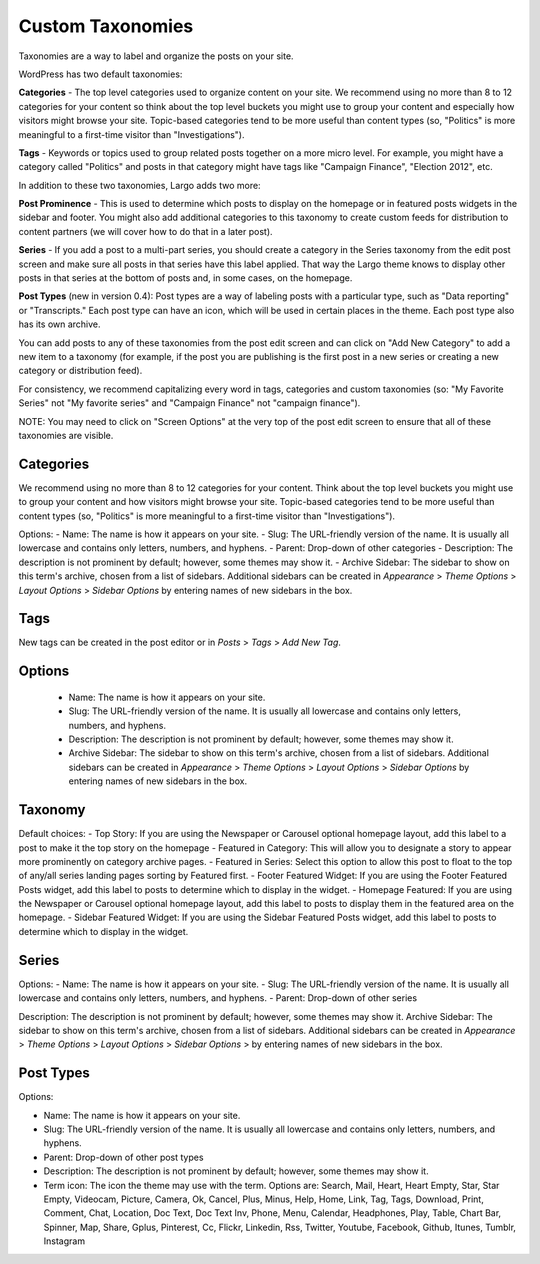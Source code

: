 Custom Taxonomies
=================

Taxonomies are a way to label and organize the posts on your site.

WordPress has two default taxonomies:

**Categories** - The top level categories used to organize content on your site. We recommend using no more than 8 to 12 categories for your content so think about the top level buckets you might use to group your content and especially how visitors might browse your site. Topic-based categories tend to be more useful than content types (so, "Politics" is more meaningful to a first-time visitor than "Investigations").

**Tags** - Keywords or topics used to group related posts together on a more micro level. For example, you might have a category called "Politics" and posts in that category might have tags like "Campaign Finance", "Election 2012", etc.

In addition to these two taxonomies, Largo adds two more:

**Post Prominence** - This is used to determine which posts to display on the homepage or in featured posts widgets in the sidebar and footer. You might also add additional categories to this taxonomy to create custom feeds for distribution to content partners (we will cover how to do that in a later post).

**Series** - If you add a post to a multi-part series, you should create a category in the Series taxonomy from the edit post screen and make sure all posts in that series have this label applied. That way the Largo theme knows to display other posts in that series at the bottom of posts and, in some cases, on the homepage.

**Post Types** (new in version 0.4): Post types are a way of labeling posts with a particular type, such as "Data reporting" or "Transcripts." Each post type can have an icon, which will be used in certain places in the theme. Each post type also has its own archive.

You can add posts to any of these taxonomies from the post edit screen and can click on "Add New Category" to add a new item to a taxonomy (for example, if the post you are publishing is the first post in a new series or creating a new category or distribution feed).

For consistency, we recommend capitalizing every word in tags, categories and custom taxonomies (so: "My Favorite Series" not "My favorite series" and "Campaign Finance" not "campaign finance").

NOTE: You may need to click on "Screen Options" at the very top of the post edit screen to ensure that all of these taxonomies are visible.

Categories
----------

We recommend using no more than 8 to 12 categories for your content. Think about the top level buckets you might use to group your content and how visitors might browse your site. Topic-based categories tend to be more useful than content types (so, "Politics" is more meaningful to a first-time visitor than "Investigations").

Options: 
- Name: The name is how it appears on your site.
- Slug: The URL-friendly version of the name. It is usually all lowercase and contains only letters, numbers, and hyphens.
- Parent: Drop-down of other categories
- Description: The description is not prominent by default; however, some themes may show it. 
- Archive Sidebar: The sidebar to show on this term's archive, chosen from a list of sidebars. Additional sidebars can be created in *Appearance* > *Theme Options* > *Layout Options* > *Sidebar Options* by entering names of new sidebars in the box.

Tags
----

New tags can be created in the post editor or in *Posts* > *Tags* > *Add New Tag*.

Options
-------

    - Name: The name is how it appears on your site.
    - Slug: The URL-friendly version of the name. It is usually all lowercase and contains only letters, numbers, and hyphens.
    - Description: The description is not prominent by default; however, some themes may show it.
    - Archive Sidebar: The sidebar to show on this term's archive, chosen from a list of sidebars. Additional sidebars can be created in *Appearance* > *Theme Options* > *Layout Options* > *Sidebar Options* by entering names of new sidebars in the box.
	
Taxonomy
--------

Default choices:
- Top Story: If you are using the Newspaper or Carousel optional homepage layout, add this label to a post to make it the top story on the homepage
- Featured in Category: This will allow you to designate a story to appear more prominently on category archive pages.
- Featured in Series: Select this option to allow this post to float to the top of any/all series landing pages sorting by Featured first.
- Footer Featured Widget: If you are using the Footer Featured Posts widget, add this label to posts to determine which to display in the widget.
- Homepage Featured: If you are using the Newspaper or Carousel optional homepage layout, add this label to posts to display them in the featured area on the homepage.
- Sidebar Featured Widget: If you are using the Sidebar Featured Posts widget, add this label to posts to determine which to display in the widget.

Series
------

Options:
- Name: The name is how it appears on your site.
- Slug: The URL-friendly version of the name. It is usually all lowercase and contains only letters, numbers, and hyphens.
- Parent: Drop-down of other series

Description: The description is not prominent by default; however, some themes may show it.
Archive Sidebar: The sidebar to show on this term's archive, chosen from a list of sidebars. Additional sidebars can be created in *Appearance* > *Theme Options* > *Layout Options* > *Sidebar Options* > by entering names of new sidebars in the box.

Post Types
----------
Options:

- Name: The name is how it appears on your site.
- Slug: The URL-friendly version of the name. It is usually all lowercase and contains only letters, numbers, and hyphens.
- Parent: Drop-down of other post types
- Description: The description is not prominent by default; however, some themes may show it.
- Term icon: The icon the theme may use with the term. Options are: Search, Mail, Heart, Heart Empty, Star, Star Empty, Videocam, Picture, Camera, Ok, Cancel, Plus, Minus, Help, Home, Link, Tag, Tags, Download, Print, Comment, Chat, Location, Doc Text, Doc Text Inv, Phone, Menu, Calendar, Headphones, Play, Table, Chart Bar, Spinner, Map, Share, Gplus, Pinterest, Cc, Flickr, Linkedin, Rss, Twitter, Youtube, Facebook, Github, Itunes, Tumblr, Instagram
	
